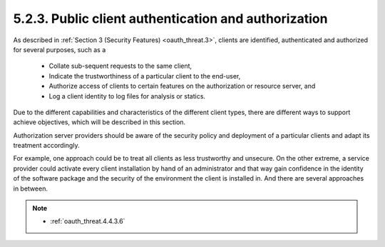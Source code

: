 5.2.3.  Public client authentication and authorization
^^^^^^^^^^^^^^^^^^^^^^^^^^^^^^^^^^^^^^^^^^^^^^^^^^^^^^^^^^^^^^^^^^^^

As described in :ref:`Section 3 (Security Features) <oauth_threat.3>`, 
clients are identified, authenticated and authorized for several purposes, such as a

   -  Collate sub-sequent requests to the same client,

   -  Indicate the trustworthiness of a particular client to the end-user,

   -  Authorize access of clients to certain features on the
      authorization or resource server, and

   -  Log a client identity to log files for analysis or statics.

Due to the different capabilities and characteristics of the different client types, 
there are different ways to support achieve objectives, 
which will be described in this section.  

Authorization server providers should be aware of the security policy and
deployment of a particular clients and adapt its treatment accordingly.  

For example, one approach could be to treat all clients
as less trustworthy and unsecure.  
On the other extreme, a service provider could activate every client installation 
by hand of an administrator and that way gain confidence in the identity of 
the software package and the security of the environment the client is installed in.  
And there are several approaches in between.

.. note::

    - :ref:`oauth_threat.4.4.3.6`
